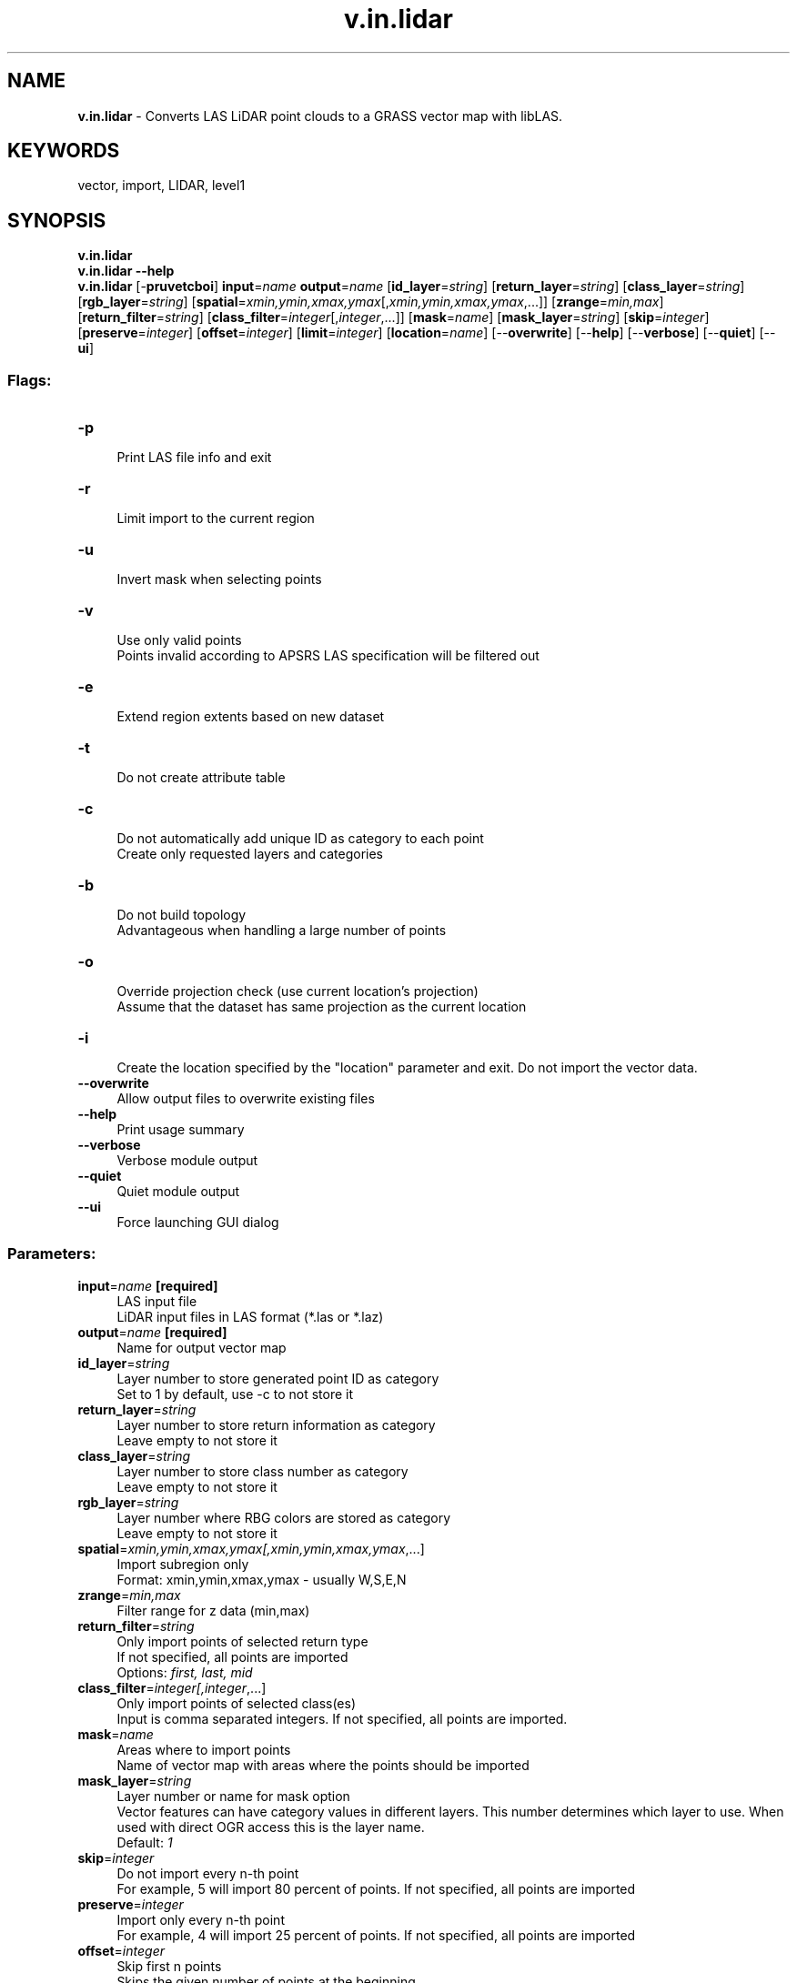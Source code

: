 .TH v.in.lidar 1 "" "GRASS 7.8.5" "GRASS GIS User's Manual"
.SH NAME
\fI\fBv.in.lidar\fR\fR  \- Converts LAS LiDAR point clouds to a GRASS vector map with libLAS.
.SH KEYWORDS
vector, import, LIDAR, level1
.SH SYNOPSIS
\fBv.in.lidar\fR
.br
\fBv.in.lidar \-\-help\fR
.br
\fBv.in.lidar\fR [\-\fBpruvetcboi\fR] \fBinput\fR=\fIname\fR \fBoutput\fR=\fIname\fR  [\fBid_layer\fR=\fIstring\fR]   [\fBreturn_layer\fR=\fIstring\fR]   [\fBclass_layer\fR=\fIstring\fR]   [\fBrgb_layer\fR=\fIstring\fR]   [\fBspatial\fR=\fIxmin,ymin,xmax,ymax\fR[,\fIxmin,ymin,xmax,ymax\fR,...]]   [\fBzrange\fR=\fImin,max\fR]   [\fBreturn_filter\fR=\fIstring\fR]   [\fBclass_filter\fR=\fIinteger\fR[,\fIinteger\fR,...]]   [\fBmask\fR=\fIname\fR]   [\fBmask_layer\fR=\fIstring\fR]   [\fBskip\fR=\fIinteger\fR]   [\fBpreserve\fR=\fIinteger\fR]   [\fBoffset\fR=\fIinteger\fR]   [\fBlimit\fR=\fIinteger\fR]   [\fBlocation\fR=\fIname\fR]   [\-\-\fBoverwrite\fR]  [\-\-\fBhelp\fR]  [\-\-\fBverbose\fR]  [\-\-\fBquiet\fR]  [\-\-\fBui\fR]
.SS Flags:
.IP "\fB\-p\fR" 4m
.br
Print LAS file info and exit
.IP "\fB\-r\fR" 4m
.br
Limit import to the current region
.IP "\fB\-u\fR" 4m
.br
Invert mask when selecting points
.IP "\fB\-v\fR" 4m
.br
Use only valid points
.br
Points invalid according to APSRS LAS specification will be filtered out
.IP "\fB\-e\fR" 4m
.br
Extend region extents based on new dataset
.IP "\fB\-t\fR" 4m
.br
Do not create attribute table
.IP "\fB\-c\fR" 4m
.br
Do not automatically add unique ID as category to each point
.br
Create only requested layers and categories
.IP "\fB\-b\fR" 4m
.br
Do not build topology
.br
Advantageous when handling a large number of points
.IP "\fB\-o\fR" 4m
.br
Override projection check (use current location\(cqs projection)
.br
Assume that the dataset has same projection as the current location
.IP "\fB\-i\fR" 4m
.br
Create the location specified by the \(dqlocation\(dq parameter and exit. Do not import the vector data.
.IP "\fB\-\-overwrite\fR" 4m
.br
Allow output files to overwrite existing files
.IP "\fB\-\-help\fR" 4m
.br
Print usage summary
.IP "\fB\-\-verbose\fR" 4m
.br
Verbose module output
.IP "\fB\-\-quiet\fR" 4m
.br
Quiet module output
.IP "\fB\-\-ui\fR" 4m
.br
Force launching GUI dialog
.SS Parameters:
.IP "\fBinput\fR=\fIname\fR \fB[required]\fR" 4m
.br
LAS input file
.br
LiDAR input files in LAS format (*.las or *.laz)
.IP "\fBoutput\fR=\fIname\fR \fB[required]\fR" 4m
.br
Name for output vector map
.IP "\fBid_layer\fR=\fIstring\fR" 4m
.br
Layer number to store generated point ID as category
.br
Set to 1 by default, use \-c to not store it
.IP "\fBreturn_layer\fR=\fIstring\fR" 4m
.br
Layer number to store return information as category
.br
Leave empty to not store it
.IP "\fBclass_layer\fR=\fIstring\fR" 4m
.br
Layer number to store class number as category
.br
Leave empty to not store it
.IP "\fBrgb_layer\fR=\fIstring\fR" 4m
.br
Layer number where RBG colors are stored as category
.br
Leave empty to not store it
.IP "\fBspatial\fR=\fIxmin,ymin,xmax,ymax[,\fIxmin,ymin,xmax,ymax\fR,...]\fR" 4m
.br
Import subregion only
.br
Format: xmin,ymin,xmax,ymax \- usually W,S,E,N
.IP "\fBzrange\fR=\fImin,max\fR" 4m
.br
Filter range for z data (min,max)
.IP "\fBreturn_filter\fR=\fIstring\fR" 4m
.br
Only import points of selected return type
.br
If not specified, all points are imported
.br
Options: \fIfirst, last, mid\fR
.IP "\fBclass_filter\fR=\fIinteger[,\fIinteger\fR,...]\fR" 4m
.br
Only import points of selected class(es)
.br
Input is comma separated integers. If not specified, all points are imported.
.IP "\fBmask\fR=\fIname\fR" 4m
.br
Areas where to import points
.br
Name of vector map with areas where the points should be imported
.IP "\fBmask_layer\fR=\fIstring\fR" 4m
.br
Layer number or name for mask option
.br
Vector features can have category values in different layers. This number determines which layer to use. When used with direct OGR access this is the layer name.
.br
Default: \fI1\fR
.IP "\fBskip\fR=\fIinteger\fR" 4m
.br
Do not import every n\-th point
.br
For example, 5 will import 80 percent of points. If not specified, all points are imported
.IP "\fBpreserve\fR=\fIinteger\fR" 4m
.br
Import only every n\-th point
.br
For example, 4 will import 25 percent of points. If not specified, all points are imported
.IP "\fBoffset\fR=\fIinteger\fR" 4m
.br
Skip first n points
.br
Skips the given number of points at the beginning.
.IP "\fBlimit\fR=\fIinteger\fR" 4m
.br
Import only n points
.br
Imports only the given number of points
.IP "\fBlocation\fR=\fIname\fR" 4m
.br
Name for new location to create
.SH DESCRIPTION
\fIv.in.lidar\fR converts LiDAR point clouds in LAS format to a GRASS
vector, using the libLAS library.
The created vector is true 3D with x, y, z coordinates.
.PP
For larger datasets, it is recommended to not build topology (\-b flag).
Also, creating a table with attributes can take some time for larger datasets.
.PP
The optional \fBspatial\fR parameter defines spatial query extents.
This parameter allows the user to restrict the region to a spatial subset
while importing the data. All LiDAR points falling into this rectangle
subregion are imported. The \fB\-r\fR current region flag is identical,
but uses the current region settings as the spatial bounds
(see \fIg.region\fR).
.PP
A LiDAR pulse can have multiple returns. The first return values can be
used to obtain a digital surface model (DSM) where e.g. canopy cover is
represented. The last return values can be used to obtain a digital
terrain model (DTM) where e.g. the forest floor instead of canopy
cover is represented. The \fBreturn_filter\fR option allows selecting one of
first, mid, or last returns.
.PP
LiDAR points can be already classified into standardized classes. For example,
class number 2 represents ground (for other classes see LAS format specification
in references). The \fBclass_filter\fR option allows selecting one or more
classes, as numbers (integers) separated by comma.
.PP
Note that proper filtering of the input points in not only critical for
the analysis itself but it can also speed up the processing
significantly.
.SS Decimation
Table with selected percentages of points to keep with corresponding
decimation parameters:
.TS
expand;
lw60 lw1 lw60.
T{
percentage
T}	 	T{
parameters
T}
.sp 1
T{
0.1%
T}	 	T{
preserve=1000
T}
.sp 1
T{
1%
T}	 	T{
preserve=100
T}
.sp 1
T{
5%
T}	 	T{
preserve=20
T}
.sp 1
T{
10%
T}	 	T{
preserve=10
T}
.sp 1
T{
20%
T}	 	T{
preserve=5
T}
.sp 1
T{
25%
T}	 	T{
preserve=4
T}
.sp 1
T{
50%
T}	 	T{
skip=2
T}
.sp 1
T{
75%
T}	 	T{
skip=4
T}
.sp 1
T{
80%
T}	 	T{
skip=5
T}
.sp 1
T{
90%
T}	 	T{
skip=10
T}
.sp 1
.TE
Table with selected fractions of points to keep with corresponding
decimation parameters:
.TS
expand;
lw60 lw1 lw60.
T{
ratio
T}	 	T{
parameters
T}
.sp 1
T{
1/3
T}	 	T{
preserve=3
T}
.sp 1
T{
1/4
T}	 	T{
preserve=4
T}
.sp 1
T{
1/5
T}	 	T{
preserve=5
T}
.sp 1
T{
1/6
T}	 	T{
preserve=6
T}
.sp 1
.TE
Table with selected fractions of points to throw away with corresponding
decimation parameters:
.TS
expand;
lw60 lw1 lw60.
T{
ratio
T}	 	T{
parameters
T}
.sp 1
T{
1/3
T}	 	T{
skip=3
T}
.sp 1
T{
1/4
T}	 	T{
skip=4
T}
.sp 1
T{
1/5
T}	 	T{
skip=5
T}
.sp 1
T{
1/6
T}	 	T{
skip=6
T}
.sp 1
.TE
.SH Location Creation
\fIv.in.lidar\fR attempts to preserve projection information when importing
datasets if the source format includes projection information, and if
the LAS driver supports it.  If the projection of the source dataset does
not match the projection of the current location \fIv.in.lidar\fR will
report an error message (\(dqProjection of dataset does not appear to
match current location\(dq) and then report the PROJ_INFO parameters of
the source dataset.
.PP
If the user wishes to ignore the difference between the apparent coordinate
system of the source data and the current location, they may pass the
\fB\-o\fR flag to override the projection check.
.PP
If the user wishes to import the data with the full projection definition,
it is possible to have \fIv.in.lidar\fR automatically create a new location based
on the projection and extents of the file being read.  This is accomplished
by passing the name to be used for the new location via the \fBlocation\fR
parameter.  Upon completion of the command, a new location will have been
created (with only a PERMANENT mapset), and the vector map will have been
imported with the indicated \fBoutput\fR name into the PERMANENT mapset.
.SH NOTES
The typical file extensions for the LAS format are .las and .laz (compressed).
The compressed LAS (.laz) format can be imported only if libLAS has been compiled
with laszip support. It is also recommended to compile libLAS with GDAL,
needed to test for matching projections.
.SH EXAMPLE
This example is analogous to the example used in the GRASS wiki page for
importing LAS as vector points.
.PP
The sample LAS data are in the file \(dqSerpent Mound Model LAS Data.las\(dq,
available at
appliedimagery.com
.br
.nf
\fC
  # print LAS file info
  v.in.lidar \-p input=\(dqSerpent Mound Model LAS Data.las\(dq
  # create location with projection information of the LAS data
  v.in.lidar \-i input=\(dqSerpent Mound Model LAS Data.las\(dq location=Serpent_Mound
  # quit and restart GRASS in the newly created location \(dqSerpent_Mound\(dq
  # real import of LiDAR LAS data, without topology and without attribute table
  v.in.lidar \-tb input=\(dqSerpent Mound Model LAS Data.las\(dq output=Serpent_Mound_Model_pts
\fR
.fi
.SH SEE ALSO
\fI
r.in.lidar,
r3.in.lidar,
g.region,
v.vect.stats,
v.in.ogr
\fR
.SH REFERENCES
ASPRS LAS format
.br
LAS library
.br
LAS library C API documentation
.SH AUTHOR
Markus Metz
.br
Vaclav Petras,
NCSU GeoForAll Lab
(decimation, cats, areas, zrange)
.br
based on \fIv.in.ogr\fR by various authors
.SH SOURCE CODE
.PP
Available at: v.in.lidar source code (history)
.PP
Main index |
Vector index |
Topics index |
Keywords index |
Graphical index |
Full index
.PP
© 2003\-2020
GRASS Development Team,
GRASS GIS 7.8.5 Reference Manual
